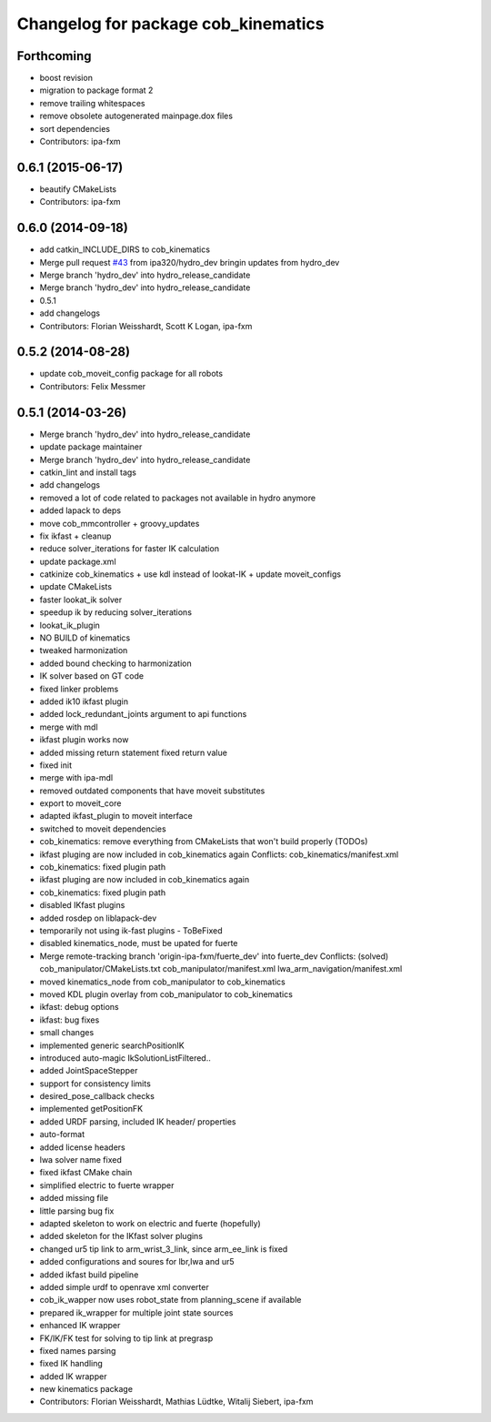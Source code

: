 ^^^^^^^^^^^^^^^^^^^^^^^^^^^^^^^^^^^^
Changelog for package cob_kinematics
^^^^^^^^^^^^^^^^^^^^^^^^^^^^^^^^^^^^

Forthcoming
-----------
* boost revision
* migration to package format 2
* remove trailing whitespaces
* remove obsolete autogenerated mainpage.dox files
* sort dependencies
* Contributors: ipa-fxm

0.6.1 (2015-06-17)
------------------
* beautify CMakeLists
* Contributors: ipa-fxm

0.6.0 (2014-09-18)
------------------
* add catkin_INCLUDE_DIRS to cob_kinematics
* Merge pull request `#43 <https://github.com/ipa320/cob_manipulation/issues/43>`_ from ipa320/hydro_dev
  bringin updates from hydro_dev
* Merge branch 'hydro_dev' into hydro_release_candidate
* Merge branch 'hydro_dev' into hydro_release_candidate
* 0.5.1
* add changelogs
* Contributors: Florian Weisshardt, Scott K Logan, ipa-fxm

0.5.2 (2014-08-28)
------------------
* update cob_moveit_config package for all robots
* Contributors: Felix Messmer

0.5.1 (2014-03-26)
------------------
* Merge branch 'hydro_dev' into hydro_release_candidate
* update package maintainer
* Merge branch 'hydro_dev' into hydro_release_candidate
* catkin_lint and install tags
* add changelogs
* removed a lot of code related to packages not available in hydro anymore
* added lapack to deps
* move cob_mmcontroller + groovy_updates
* fix ikfast + cleanup
* reduce solver_iterations for faster IK calculation
* update package.xml
* catkinize cob_kinematics + use kdl instead of lookat-IK + update moveit_configs
* update CMakeLists
* faster lookat_ik solver
* speedup ik by reducing solver_iterations
* lookat_ik_plugin
* NO BUILD of kinematics
* tweaked harmonization
* added bound checking to harmonization
* IK solver based on GT code
* fixed linker problems
* added ik10 ikfast plugin
* added lock_redundant_joints argument to api functions
* merge with mdl
* ikfast plugin works now
* added missing return statement
  fixed return value
* fixed init
* merge with ipa-mdl
* removed outdated components that have moveit substitutes
* export to moveit_core
* adapted ikfast_plugin to moveit interface
* switched to moveit dependencies
* cob_kinematics: remove everything from CMakeLists that won't build properly (TODOs)
* ikfast pluging are now included in cob_kinematics again
  Conflicts:
  cob_kinematics/manifest.xml
* cob_kinematics: fixed plugin path
* ikfast pluging are now included in cob_kinematics again
* cob_kinematics: fixed plugin path
* disabled IKfast plugins
* added rosdep on liblapack-dev
* temporarily not using ik-fast plugins - ToBeFixed
* disabled kinematics_node, must be upated for fuerte
* Merge remote-tracking branch 'origin-ipa-fxm/fuerte_dev' into fuerte_dev
  Conflicts: (solved)
  cob_manipulator/CMakeLists.txt
  cob_manipulator/manifest.xml
  lwa_arm_navigation/manifest.xml
* moved kinematics_node from cob_manipulator to cob_kinematics
* moved KDL plugin overlay from cob_manipulator to cob_kinematics
* ikfast: debug options
* ikfast: bug fixes
* small changes
* implemented generic searchPositionIK
* introduced auto-magic IkSolutionListFiltered..
* added JointSpaceStepper
* support for consistency limits
* desired_pose_callback checks
* implemented getPositionFK
* added URDF parsing, included IK header/ properties
* auto-format
* added license headers
* lwa solver name fixed
* fixed ikfast CMake chain
* simplified electric to fuerte wrapper
* added missing file
* little parsing bug fix
* adapted skeleton to work on electric and fuerte (hopefully)
* added skeleton for the IKfast solver plugins
* changed ur5 tip link to arm_wrist_3_link, since arm_ee_link is fixed
* added configurations and soures for lbr,lwa and ur5
* added ikfast build pipeline
* added simple urdf to openrave xml converter
* cob_ik_wapper now uses robot_state from planning_scene if available
* prepared ik_wrapper for multiple joint state sources
* enhanced IK wrapper
* FK/IK/FK test for solving to tip link at pregrasp
* fixed names parsing
* fixed IK handling
* added IK wrapper
* new kinematics package
* Contributors: Florian Weisshardt, Mathias Lüdtke, Witalij Siebert, ipa-fxm
